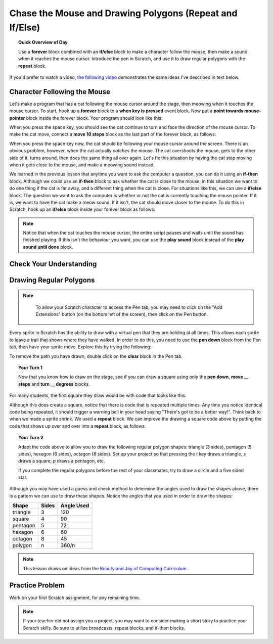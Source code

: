 .. qnum::
   :prefix: scratch-conditionals
   :start: 1


Chase the Mouse and Drawing Polygons (Repeat and If/Else)
===========================================================

.. topic:: Quick Overview of Day

    Use a **forever** block combined with an **if/else** block to make a character follow the mouse, then make a sound when it reaches the mouse cursor. Introduce the pen in Scratch, and use it to draw regular polygons with the **repeat** block.


.. reveal:: curriculum_addressed
    :showtitle: Curriculum Outcomes Addressed In This Section

    - **CS20-CP1** Apply various problem-solving strategies to solve programming problems throughout Computer Science 20.
    - **CS20-FP2** Investigate how control structures affect program flow.


If you'd prefer to watch a video, `the following video <https://www.youtube.com/watch?v=AJ1elMM7CwY>`_ demonstrates the same ideas I've described in text below.

.. youtube:: AJ1elMM7CwY
    :height: 315
    :width: 560
    :align: left
    :http: https

Character Following the Mouse
-----------------------------

Let's make a program that has a cat following the mouse cursor around the stage, then meowing when it touches the mouse cursor. To start, hook up a **forever** block to a **when key is pressed** event block. Now put a **point towards mouse-pointer** block inside the forever block. Your program should look like this:

.. image:: images/scratch_point_to_mouse.png

When you press the space key, you should see the cat continue to turn and face the direction of the mouse cursor. To make the cat move, connect a **move 10 steps** block as the last part of the forever block, as follows:

.. image:: images/scratch_cat_chasing_mouse.png

When you press the space key now, the cat should be following your mouse cursor around the screen. There is an obvious problem, however, when the cat actually *catches* the mouse. The cat overshoots the mouse, gets to the other side of it, turns around, then does the same thing all over again. Let's fix this situation by having the cat stop moving when it gets close to the mouse, and make a meowing sound instead.

We learned in the previous lesson that anytime you want to ask the computer a question, you can do it using an **if-then** block. Although we could use an **if-then** block to ask whether the cat is close to the mouse, in this situation we want to do one thing if the cat is far away, and a different thing when the cat is close. For situations like this, we can use a **if/else** block. The question we want to ask the computer is whether or not the cat is currently touching the mouse pointer. If it is, we want to have the cat make a meow sound. If it isn't, the cat should move closer to the mouse. To do this in Scratch, hook up an **if/else** block inside your forever block as follows:

.. image:: images/scratch_if_else.png

.. note:: Notice that when the cat touches the mouse cursor, the entire script pauses and waits until the sound has finished playing. If this isn't the behaviour you want, you can use the **play sound** block instead of the **play sound until done** block.


Check Your Understanding
--------------------------

.. fillintheblank:: scratch_sound_check_1

    Given the code below, how many times would you hear a meow sound when you click the green flag?

    .. image:: images/scratch_play_sound_check_1.png

    - :1: Yes! Scratch will start playing each sound, then move on to the next block BEFORE the sound has completed. This means that although each sound did start, only the last block completely played, so it will sound as though only one sound block occurred.
      :5: No. Even though the play sound block is there 5 times, Scratch will start playing each sound, then move on to the next block BEFORE the sound has completed.
      :.*: Try again!


.. fillintheblank:: scratch_sound_check_2

    Given the code below, how many times would you hear a meow sound when you click the green flag?

    .. image:: images/scratch_sound_check_2.png

    - :5: Yes! Because we are using the play sound until done block, Scratch will finish playing each sound before moving on to the next block.
      :1: No. Because we are using the play sound until done block, Scratch will finish playing each sound before moving on to the next block.
      :.*: Try again!


.. fillintheblank:: scratch_sound_check_3

    Given the code below, how many times would you hear a meow sound when you click the green flag?

    .. image:: images/scratch_sound_check_3.png

    - :2: Yes! The first sound you will hear completely is the play sound until done block. The second sound you will hear is the final play sound block.
      :1: No. The first sound you will hear completely is the play sound until done block. The second sound you will hear is the final play sound block.
      :3: No. The first sound you will hear completely is the play sound until done block. The second sound you will hear is the final play sound block.
      :.*: Try again!


Drawing Regular Polygons
------------------------

.. note::

	To allow your Scratch character to access the Pen tab, you may need to click on the "Add Extensions" button (on the bottom left of the screen), then click on the Pen button.

  .. image:: images/scratch_add_extension.png


Every sprite in Scratch has the ability to draw with a virtual pen that they are holding at all times. This allows each sprite to leave a trail that shows where they have walked. In order to do this, you need to use the **pen down** block from the Pen tab, then have your sprite move. Explore this by trying the following:

.. image:: images/scratch_pen_down.png

To remove the path you have drawn, double click on the **clear** block in the Pen tab.

.. topic:: Your Turn 1

    Now that you know how to draw on the stage, see if you can draw a square using only the **pen down**, **move __ steps** and **turn __ degrees** blocks.

For many students, the first square they draw would be with code that looks like this:

.. image:: images/scratch_first_square.png

Although this does create a square, notice that there is code that is repeated multiple times. Any time you notice identical code being repeated, it should trigger a warning bell in your head saying "There's got to be a better way!". Think back to when we made a sprite shrink. We used a **repeat** block. We can improve the drawing a square code above by putting the code that shows up over and over into a **repeat** block, as follows:

.. image:: images/scratch_better_square.png

.. topic:: Your Turn 2

    Adapt the code above to allow you to draw the following regular polygon shapes: triangle (3 sides), pentagon (5 sides), hexagon (6 sides), octagon (8 sides). Set up your project so that pressing the *t* key draws a triangle, *s* draws a square, *p* draws a pentagon, etc.

    |regularPolygonImages|

    If you complete the regular polygons before the rest of your classmates, try to draw a circle and a five sided star.

    |extraShapes|

.. |regularPolygonImages| image:: images/scratch_regular_polygons.png

.. |extraShapes| image:: images/scratch_extra_shapes.png

Although you may have used a guess and check method to determine the angles used to draw the shapes above, there is a pattern we can use to draw these shapes. Notice the angles that you used in order to draw the shapes:

+------------+---------+-------------+
| Shape      | Sides   | Angle Used  |
+============+=========+=============+
| triangle   | 3       | 120         |
+------------+---------+-------------+
| square     | 4       | 90          |
+------------+---------+-------------+
| pentagon   | 5       | 72          |
+------------+---------+-------------+
| hexagon    | 6       | 60          |
+------------+---------+-------------+
| octagon    | 8       | 45          |
+------------+---------+-------------+
| polygon    | n       | 360/n       |
+------------+---------+-------------+

.. note:: This lesson draws on ideas from the `Beauty and Joy of Computing Curriculum <http://bjc.edc.org/>`_ .


Practice Problem
------------------

Work on your first Scratch assignment, for any remaining time.

.. note:: If your teacher did not assign you a project, you may want to consider making a short story to practice your Scratch skills. Be sure to utilize broadcasts, repeat blocks, and if-then blocks.
